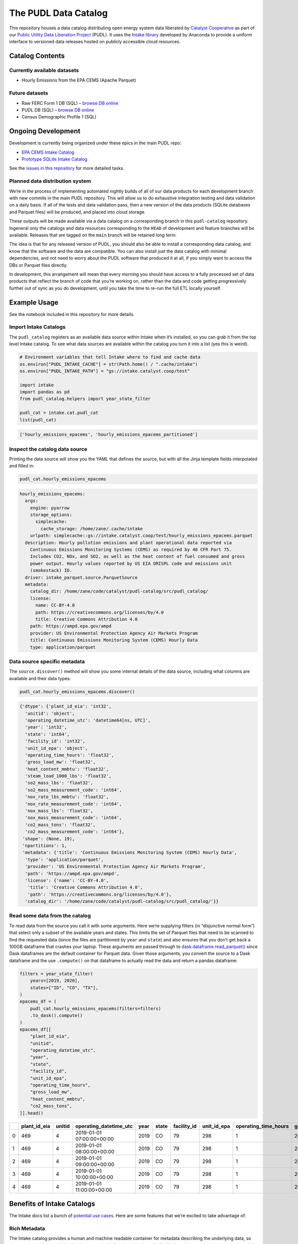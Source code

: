 The PUDL Data Catalog
=====================

.. readme-intro

.. image:: https://www.repostatus.org/badges/latest/concept.svg
   :target: https://www.repostatus.org/#concept
   :alt: Project Status: Concept - Minimal or no implementation has been done yet, or the repository is only intended to be a limited example, demo, or proof-of-concept.

.. image:: https://github.com/catalyst-cooperative/pudl-catalog/workflows/tox-pytest/badge.svg
   :target: https://github.com/catalyst-cooperative/pudl-catalog/actions?query=workflow%3Atox-pytest
   :alt: Tox-PyTest Status

.. image:: https://img.shields.io/codecov/c/github/catalyst-cooperative/pudl-catalog
   :target: https://codecov.io/gh/catalyst-cooperative/pudl-catalog
   :alt: Codecov Test Coverage

.. image:: https://img.shields.io/pypi/v/catalystcoop.pudl_catalog
   :target: https://pypi.org/project/catalystcoop.pudl_catalog/
   :alt: PyPI Latest Version

.. image:: https://img.shields.io/conda/vn/conda-forge/catalystcoop.pudl_catalog
   :target: https://anaconda.org/conda-forge/catalystcoop.pudl_catalog
   :alt: conda-forge Version

.. image:: https://img.shields.io/pypi/pyversions/catalystcoop.pudl_catalog
   :target: https://pypi.org/project/catalystcoop.pudl_catalog
   :alt: Supported Python Versions

.. image:: https://img.shields.io/badge/code%20style-black-000000.svg
   :target: https://github.com/psf/black
   :alt: Any color you want, so long as it's black.

This repository houses a data catalog distributing open energy system data
liberated by `Catalyst Cooperative <https://catalyst.coop>`__ as part of our
`Public Utility Data Liberation Project
<https://github.com/catalyst-cooperative/pudl>`__ (PUDL). It uses the `Intake
library <https://github.com/intake/intake>`__ developed by Anaconda to provide a
uniform interface to versioned data releases hosted on publicly accessible cloud
resources.

Catalog Contents
----------------

Currently available datasets
~~~~~~~~~~~~~~~~~~~~~~~~~~~~

* Hourly Emissions from the EPA CEMS (Apache Parquet)

Future datasets
~~~~~~~~~~~~~~~

* Raw FERC Form 1 DB (SQL) – `browse DB online <https://data.catalyst.coop/ferc1>`__
* PUDL DB (SQL) – `browse DB online <https://data.catalyst.coop/pudl>`__
* Census Demographic Profile 1 (SQL)

Ongoing Development
-------------------

Development is currently being organized under these epics in the main
PUDL repo:

* `EPA CEMS Intake Catalog <https://github.com/catalyst-cooperative/pudl/issues/1564>`__
* `Prototype SQLite Intake Catalog <https://github.com/catalyst-cooperative/pudl/issues/1156>`__

See the `issues in this repository
<https://github.com/catalyst-cooperative/pudl-catalog/issues>`__ for more
detailed tasks.

Planned data distribution system
~~~~~~~~~~~~~~~~~~~~~~~~~~~~~~~~

We’re in the process of implementing automated nightly builds of all of our data
products for each development branch with new commits in the main PUDL
repository. This will allow us to do exhaustive integration testing and data
validation on a daily basis. If all of the tests and data validation pass, then
a new version of the data products (SQLite databases and Parquet files) will be
produced, and placed into cloud storage.

These outputs will be made available via a data catalog on a corresponding
branch in this ``pudl-catalog`` repository. Ingeneral only the catalogs and data
resources corresponding to the ``HEAD`` of development and feature branches will
be available. Releases that are tagged on the ``main`` branch will be retained
long term.

The idea is that for any released version of PUDL, you should also be able to
install a corresponding data catalog, and know that the software and the data
are compatible. You can also install just the data catalog with minimal
dependencies, and not need to worry about the PUDL software that produced it at
all, if you simply want to access the DBs or Parquet files directly.

In development, this arrangement will mean that every morning you should have
access to a fully processed set of data products that reflect the branch of code
that you’re working on, rather than the data and code getting progressively
further out of sync as you do development, until you take the time to re-run the
full ETL locally yourself.

Example Usage
-------------

See the notebook included in this repository for more details.

Import Intake Catalogs
~~~~~~~~~~~~~~~~~~~~~~

The ``pudl_catalog`` registers as an available data source within Intake when
it’s installed, so you can grab it from the top level Intake catalog. To see
what data sources are available within the catalog you turn it into a list (yes
this is weird).

.. code:: py

   # Environment variables that tell Intake where to find and cache data
   os.environ["PUDL_INTAKE_CACHE"] = str(Path.home() / ".cache/intake")
   os.environ["PUDL_INTAKE_PATH"] = "gs://intake.catalyst.coop/test"

   import intake
   import pandas as pd
   from pudl_catalog.helpers import year_state_filter

   pudl_cat = intake.cat.pudl_cat
   list(pudl_cat)

.. code:: txt

   ['hourly_emissions_epacems', 'hourly_emissions_epacems_partitioned']

Inspect the catalog data source
~~~~~~~~~~~~~~~~~~~~~~~~~~~~~~~

Printing the data source will show you the YAML that defines the source,
but with all the Jinja template fields interpolated and filled in:

.. code:: py

   pudl_cat.hourly_emissions_epacems

.. code:: txt

   hourly_emissions_epacems:
     args:
       engine: pyarrow
       storage_options:
         simplecache:
           cache_storage: /home/zane/.cache/intake
       urlpath: simplecache::gs://intake.catalyst.coop/test/hourly_emissions_epacems.parquet
     description: Hourly pollution emissions and plant operational data reported via
       Continuous Emissions Monitoring Systems (CEMS) as required by 40 CFR Part 75.
       Includes CO2, NOx, and SO2, as well as the heat content of fuel consumed and gross
       power output. Hourly values reported by US EIA ORISPL code and emissions unit
       (smokestack) ID.
     driver: intake_parquet.source.ParquetSource
     metadata:
       catalog_dir: /home/zane/code/catalyst/pudl-catalog/src/pudl_catalog/
       license:
         name: CC-BY-4.0
         path: https://creativecommons.org/licenses/by/4.0
         title: Creative Commons Attribution 4.0
       path: https://ampd.epa.gov/ampd
       provider: US Environmental Protection Agency Air Markets Program
       title: Continuous Emissions Monitoring System (CEMS) Hourly Data
       type: application/parquet

Data source specific metadata
~~~~~~~~~~~~~~~~~~~~~~~~~~~~~

The ``source.discover()`` method will show you some internal details of
the data source, including what columns are available and their data
types:

.. code:: py

   pudl_cat.hourly_emissions_epacems.discover()

.. code:: txt

   {'dtype': {'plant_id_eia': 'int32',
     'unitid': 'object',
     'operating_datetime_utc': 'datetime64[ns, UTC]',
     'year': 'int32',
     'state': 'int64',
     'facility_id': 'int32',
     'unit_id_epa': 'object',
     'operating_time_hours': 'float32',
     'gross_load_mw': 'float32',
     'heat_content_mmbtu': 'float32',
     'steam_load_1000_lbs': 'float32',
     'so2_mass_lbs': 'float32',
     'so2_mass_measurement_code': 'int64',
     'nox_rate_lbs_mmbtu': 'float32',
     'nox_rate_measurement_code': 'int64',
     'nox_mass_lbs': 'float32',
     'nox_mass_measurement_code': 'int64',
     'co2_mass_tons': 'float32',
     'co2_mass_measurement_code': 'int64'},
    'shape': (None, 19),
    'npartitions': 1,
    'metadata': {'title': 'Continuous Emissions Monitoring System (CEMS) Hourly Data',
     'type': 'application/parquet',
     'provider': 'US Environmental Protection Agency Air Markets Program',
     'path': 'https://ampd.epa.gov/ampd',
     'license': {'name': 'CC-BY-4.0',
      'title': 'Creative Commons Attribution 4.0',
      'path': 'https://creativecommons.org/licenses/by/4.0'},
     'catalog_dir': '/home/zane/code/catalyst/pudl-catalog/src/pudl_catalog/'}}

Read some data from the catalog
~~~~~~~~~~~~~~~~~~~~~~~~~~~~~~~

To read data from the source you call it with some arguments. Here we’re
supplying filters (in “disjunctive normal form”) that select only a subset of
the available years and states. This limits the set of Parquet files that need
to be scanned to find the requested data (since the files are partitioned by
``year`` and ``state``) and also ensures that you don’t get back a 100GB
dataframe that crashes your laptop. These arguments are passed through to
`dask.dataframe.read_parquet()
<https://docs.dask.org/en/latest/generated/dask.dataframe.read_parquet.html>`__
since Dask dataframes are the default container for Parquet data. Given those
arguments, you convert the source to a Dask dataframe and the use ``.compute()``
on that dataframe to actually read the data and return a pandas dataframe:

.. code:: py

   filters = year_state_filter(
       years=[2019, 2020],
       states=["ID", "CO", "TX"],
   )
   epacems_df = (
       pudl_cat.hourly_emissions_epacems(filters=filters)
       .to_dask().compute()
   )
   epacems_df[[
       "plant_id_eia",
       "unitid",
       "operating_datetime_utc",
       "year",
       "state",
       "facility_id",
       "unit_id_epa",
       "operating_time_hours",
       "gross_load_mw",
       "heat_content_mmbtu",
       "co2_mass_tons",
   ]].head()

====  ==============  ========  =========================  ======  =======  =============  =============  ======================  ===============  ====================  ===============
  ..    plant_id_eia    unitid  operating_datetime_utc       year  state      facility_id    unit_id_epa    operating_time_hours    gross_load_mw    heat_content_mmbtu    co2_mass_tons
====  ==============  ========  =========================  ======  =======  =============  =============  ======================  ===============  ====================  ===============
   0             469         4  2019-01-01 07:00:00+00:00    2019  CO                  79            298                       1              203                2146.2            127.2
   1             469         4  2019-01-01 08:00:00+00:00    2019  CO                  79            298                       1              203                2152.7            127.6
   2             469         4  2019-01-01 09:00:00+00:00    2019  CO                  79            298                       1              204                2142.2            127
   3             469         4  2019-01-01 10:00:00+00:00    2019  CO                  79            298                       1              204                2129.2            126.2
   4             469         4  2019-01-01 11:00:00+00:00    2019  CO                  79            298                       1              204                2160.6            128.1
====  ==============  ========  =========================  ======  =======  =============  =============  ======================  ===============  ====================  ===============

Benefits of Intake Catalogs
---------------------------

The Intake docs list a bunch of `potential use cases
<https://intake.readthedocs.io/en/latest/use_cases.html>`__. Here are some
features that we’re excited to take advantage of:

Rich Metadata
~~~~~~~~~~~~~

The Intake catalog provides a human and machine readable container for metadata
describing the underlying data, so that you can understand what the data
contains before downloading all of it. We intend to automate the production of
the catalog using PUDL’s metadata models so it’s always up to date.

Local data caching
~~~~~~~~~~~~~~~~~~

Rather than downloading the same data repeatedly, in many cases it’s possible to
transparently cache the data locally for faster access later. This is especially
useful when you’ve got plenty of disk space and a slower network connection, or
typically only work with a small subset of a much larger dataset.

Manage data like software
~~~~~~~~~~~~~~~~~~~~~~~~~

Intake data catalogs can be packaged and versioned just like Python software
packages, allowing us to manage depedencies between different versions of
software and the data it operates on to ensure they are compatible. It also
allows you to have multiple versions of the same data installed locally, and to
switch between them seamlessly when you change software environments. This is
especially useful when doing a mix of development and analysis, where we need to
work with the newest data (which may not yet be fully integrated) as well as
previously released data and software that’s more stable.

A Uniform API
~~~~~~~~~~~~~

All the data sources of a given type (parquet, SQL) would have the same
interface, reducing the number of things a user needs to remember to access the
data.

Decoupling Data Location and Format
~~~~~~~~~~~~~~~~~~~~~~~~~~~~~~~~~~~

Having users access the data through the catalog rather than directly means that
the underlying storage location and file formats can change over time as needed
without requiring the user to change how they are accessing the data.

Additional Intake Resources
---------------------------

*  `Intake Repo <https://github.com/intake/intake>`__
*  `Intake Docs <https://intake.readthedocs.io/en/latest/start.html>`__
*  `Intake Examples <https://github.com/intake/intake-examples>`__
*  `Intake talk from AnacondaCon
   2019 <https://www.youtube.com/watch?v=oyZJrROQzUs>`__
*  `Intake Parquet Repo <https://github.com/intake/intake-parquet>`__
*  `Intake Parquet
   Docs <https://intake-parquet.readthedocs.io/en/latest/quickstart.html>`__
*  `Intake SQL Repo <https://github.com/intake/intake-sql>`__
*  `Intake SQL Docs <https://intake-sql.readthedocs.io/en/latest/>`__
*  `PUDL intake
   issues <https://github.com/catalyst-cooperative/pudl/issues?q=is%3Aissue+is%3Aopen+label%3Aintake>`__

Other Related Energy & Climate Data Catalogs
--------------------------------------------

`CarbonPlan <https://github.com/carbonplan/data>`__
~~~~~~~~~~~~~~~~~~~~~~~~~~~~~~~~~~~~~~~~~~~~~~~~~~~

CarbonPlan is a non-profit research organization focused on climate and energy
system data analysis. They manage their data inputs and products using Intake,
and the catalogs are public.

`Pangeo Forge <https://pangeo-forge.readthedocs.io/en/latest/>`__
~~~~~~~~~~~~~~~~~~~~~~~~~~~~~~~~~~~~~~~~~~~~~~~~~~~~~~~~~~~~~~~~~

Pangeo Forge is a collaborate project providing analysis read cloud optimzed
(ARCO) scientific datasets, primarily related to the earth sciences, including
climate data. The motiviation and benefits of this approach are described in
this paper: `Pangeo Forge: Crowdsourcing Analysis-Ready, Cloud Optimized Data
Production <https://doi.org/10.3389/fclim.2021.782909>`__

Licensing
---------

Our code, data, and other work are permissively licensed for use by anybody, for
any purpose, so long as you give us credit for the work we've done.

* For software we use `the MIT License <https://opensource.org/licenses/MIT>`__.
* For data, documentation, and other non-software works we use the
  `CC-BY-4.0 <https://creativecommons.org/licenses/by/4.0/>`__ license.

Contact Us
----------

* For general support, questions, or other conversations around the project
  that might be of interest to others, check out the
  `GitHub Discussions <https://github.com/catalyst-cooperative/pudl/discussions>`__
* If you'd like to get occasional updates about our projects
  `sign up for our email list <https://catalyst.coop/updates/>`__.
* Want to schedule a time to chat with us one-on-one? Join us for
  `Office Hours <https://calend.ly/catalyst-cooperative/pudl-office-hours>`__
* Follow us on Twitter: `@CatalystCoop <https://twitter.com/CatalystCoop>`__
* More info on our website: https://catalyst.coop
* For private communication about the project or to hire us to provide customized data
  extraction and analysis, you can email the maintainers:
  `pudl@catalyst.coop <mailto:pudl@catalyst.coop>`__

About Catalyst Cooperative
--------------------------

`Catalyst Cooperative <https://catalyst.coop>`__ is a small group of data
wranglers and policy wonks organized as a worker-owned cooperative consultancy.
Our goal is a more just, livable, and sustainable world. We integrate public
data and perform custom analyses to inform public policy (`Hire us!
<https://catalyst.coop/hire-catalyst>`__). Our focus is primarily on mitigating
climate change and improving electric utility regulation in the United States.

Funding
-------

This work is supported by a generous grant from the `Alfred P. Sloan Foundation
<https://sloan.org/>`__ and their `Energy & Environment Program
<https://sloan.org/programs/research/energy-and-environment>`__
